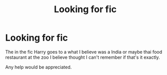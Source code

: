 #+TITLE: Looking for fic

* Looking for fic
:PROPERTIES:
:Author: Rabbitshade
:Score: 0
:DateUnix: 1549675295.0
:DateShort: 2019-Feb-09
:FlairText: Fic Search
:END:
The in the fic Harry goes to a what I believe was a India or maybe thai food restaurant at the zoo I believe thought I can't remember if that's it exactly.

Any help would be appreciated.

